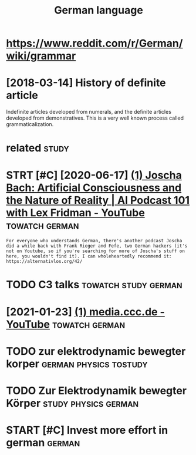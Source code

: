 #+TITLE: German language
#+logseq_title: german
#+filetags: german


* https://www.reddit.com/r/German/wiki/grammar
:PROPERTIES:
:ID:       swwwrddtcmrgrmnwkgrmmr
:END:

* [2018-03-14] History of definite article
:PROPERTIES:
:ID:       hstryfdfntrtcl
:END:
Indefinite articles developed from numerals, and the definite articles developed from demonstratives. This is a very well known process called grammaticalization.


* related                                                             :study:
:PROPERTIES:
:ID:       rltd
:END:
* STRT [#C] [2020-06-17] [[https://www.youtube.com/watch?v=P-2P3MSZrBM][(1) Joscha Bach: Artificial Consciousness and the Nature of Reality | AI Podcast 101 with Lex Fridman - YouTube]] :towatch:german:
:PROPERTIES:
:ID:       swwwytbcmwtchvppmszrbmjsctrfrltypdcstwthlxfrdmnytb
:END:
: For everyone who understands German, there's another podcast Joscha did a while back with Frank Rieger and Fefe, two German hackers (it's not on Youtube, so if you're searching for more of Joscha's stuff on here, you wouldn't find it). I can wholeheartedly recommend it: https://alternativlos.org/42/

* TODO C3 talks                                        :towatch:study:german:
:PROPERTIES:
:CREATED:  [2020-12-26]
:ID:       ctlks
:END:
* [2021-01-23] [[https://www.youtube.com/c/mediacccde/videos?view=0&sort=p&flow=grid][(1) media.ccc.de - YouTube]] :towatch:german:
:PROPERTIES:
:ID:       swwwytbcmcmdcccdvdsvwsrtpflwgrdmdcccdytb
:END:

* TODO zur elektrodynamic bewegter korper            :german:physics:tostudy:
:PROPERTIES:
:CREATED:  [2021-01-29]
:ID:       zrlktrdynmcbwgtrkrpr
:END:
* TODO Zur Elektrodynamik bewegter Körper              :study:physics:german:
:PROPERTIES:
:CREATED:  [2021-01-05]
:ID:       zrlktrdynmkbwgtrkörpr
:END:
* START [#C] Invest more effort in german                            :german:
:PROPERTIES:
:CREATED:  [2018-08-04]
:ID:       nvstmrffrtngrmn
:END:
